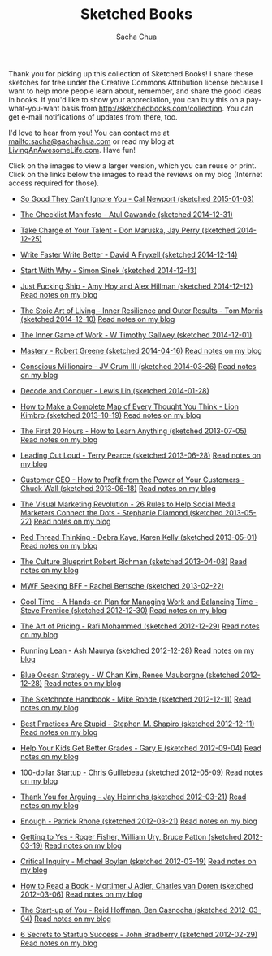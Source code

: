 #+TITLE: Sketched Books
#+AUTHOR: Sacha Chua

Thank you for picking up this collection of Sketched Books! I share
these sketches for free under the Creative Commons Attribution license
because I want to help more people learn about, remember, and share
the good ideas in books. If you'd like to show your appreciation, you
can buy this on a pay-what-you-want basis from
http://sketchedbooks.com/collection. You can get e-mail notifications
of updates from there, too.

I'd love to hear from you! You can contact me at
[[mailto:sacha@sachachua.com]] or read my blog at [[http://livinganawesomelife.com][LivingAnAwesomeLife.com]].
Have fun!

Click on the images to view a larger version, which you can reuse or
print. Click on the links below the images to read the reviews on my
blog (Internet access required for those).

#+begin_html
<link rel="stylesheet" type="text/css" href="normalize.css" />
<link rel="stylesheet" type="text/css" href="foundation.min.css" />
#+end_html

<<insert-point>>

- [[file:2015-01-03 Sketched Book - So Good They Can't Ignore You - Why Skills Trump Passion in the Quest for Work You Love - Cal Newport.png][So Good They Can't Ignore You - Cal Newport (sketched 2015-01-03)]]
  [[file:2015-01-03 Sketched Book - So Good They Can't Ignore You - Why Skills Trump Passion in the Quest for Work You Love - Cal Newport.png]]

- [[file:2014-12-31 Sketched Book - The Checklist Manifesto - How to Get Things Right - Atul Gawande.png][The Checklist Manifesto - Atul Gawande (sketched 2014-12-31)]]
  [[file:2014-12-31 Sketched Book - The Checklist Manifesto - How to Get Things Right - Atul Gawande.png]]

- [[file:2014-12-25 Sketched Book - Take Charge of Your Talent - Three Keys to Thriving in Your Career, Organization, and Life - Don Maruska and Jay Perry.png][Take Charge of Your Talent - Don Maruska, Jay Perry (sketched 2014-12-25)]]
  [[file:2014-12-25 Sketched Book - Take Charge of Your Talent - Three Keys to Thriving in Your Career, Organization, and Life - Don Maruska and Jay Perry.png]]

- [[file:2014-12-14 Sketched Book - Write Faster Write Better - David A Fryxell.png][Write Faster Write Better - David A Fryxell (sketched 2014-12-14)]]
  [[file:./2014-12-14 Sketched Book - Write Faster Write Better - David A Fryxell.png]]

- [[file:./2014-12-13 Sketched Book - Start With Why - Simon Sinek.png][Start With Why - Simon Sinek (sketched 2014-12-13)]]
  [[file:./2014-12-13 Sketched Book - Start With Why - Simon Sinek.png]]

- [[file:./2014-12-12 Sketched Book - Just Fucking Ship - Amy Hoy and Alex Hillman.png][Just Fucking Ship - Amy Hoy and Alex Hillman (sketched 2014-12-12)]]
  [[file:./2014-12-12 Sketched Book - Just Fucking Ship - Amy Hoy and Alex Hillman.png]]
  [[http://sachachua.com/blog/2014/12/sketched-book-just-fucking-ship-amy-hoy-alex-hillman/][Read notes on my blog]]

- [[file:./2014-12-10 Sketched Book - The Stoic Art of Living - Inner Resilience and Outer Results - Tom Morris.png][The Stoic Art of Living - Inner Resilience and Outer Results - Tom Morris (sketched 2014-12-10)]]
  [[file:./2014-12-10 Sketched Book - The Stoic Art of Living - Inner Resilience and Outer Results - Tom Morris.png]]
  [[http://sachachua.com/blog/2014/12/sketched-book-stoic-art-living/][Read notes on my blog]]

- [[file:./2014-12-01 Sketched Book - The Inner Game of Work - W Timothy Gallwey.png][The Inner Game of Work - W Timothy Gallwey (sketched 2014-12-01)]]
  [[file:./2014-12-01 Sketched Book - The Inner Game of Work - W Timothy Gallwey.png]]

- [[file:./2014-04-16 Sketched Book - Mastery - Robert Greene.png][Mastery - Robert Greene (sketched 2014-04-16)]]
  [[file:./2014-04-16 Sketched Book - Mastery - Robert Greene.png]]
  [[http://sachachua.com/blog/2014/05/visual-book-notes-mastery-robert-greene/][Read notes on my blog]]

- [[file:./2014-03-26 Sketched Book - Conscious Millionaire - JV Crum III.png][Conscious Millionaire - JV Crum III (sketched 2014-03-26)]]
  [[file:./2014-03-26 Sketched Book - Conscious Millionaire - JV Crum III.png]]
  [[http://sachachua.com/blog/2014/03/visual-book-review-conscious-millionaire-grow-business-making-difference-jv-crum-iii/][Read notes on my blog]]

- [[file:./2014-01-28 Sketched Book - Decode and Conquer - Lewis Lin.png][Decode and Conquer - Lewis Lin (sketched 2014-01-28)]]
  [[file:./2014-01-28 Sketched Book - Decode and Conquer - Lewis Lin.png]]

- [[file:./2013-10-19 Sketched Book - How to Make a Complete Map of Every Thought You Think - Lion Kimbro.png][How to Make a Complete Map of Every Thought You Think - Lion Kimbro (sketched 2013-10-19)]]
  [[file:./2013-10-19 Sketched Book - How to Make a Complete Map of Every Thought You Think - Lion Kimbro.png]]
  [[http://sachachua.com/blog/2013/10/visual-book-review-how-to-make-a-complete-map-of-every-thought-you-think-lion-kimbro/][Read notes on my blog]]

- [[file:./2013-07-05 Sketched Book - The First 20 Hours - How to Learn Anything.png][The First 20 Hours - How to Learn Anything (sketched 2013-07-05)]]
  [[file:./2013-07-05 Sketched Book - The First 20 Hours - How to Learn Anything.png]]
  [[http://sachachua.com/blog/2013/07/visual-book-review-the-first-20-hours-how-to-learn-anything-fast-josh-kaufman/][Read notes on my blog]]

- [[file:./2013-06-28 Sketched Book - Leading Out Loud - Terry Pearce.png][Leading Out Loud - Terry Pearce (sketched 2013-06-28)]]
  [[file:./2013-06-28 Sketched Book - Leading Out Loud - Terry Pearce.png]]
  [[http://sachachua.com/blog/2013/07/visual-book-review-leading-out-loud-a-guide-for-engaging-others-in-creating-the-future/][Read notes on my blog]]

- [[file:./2013-06-18 Sketched Book - Customer CEO - How to Profit from the Power of Your Customers - Chuck Wall.png][Customer CEO - How to Profit from the Power of Your Customers - Chuck Wall (sketched 2013-06-18)]]
  [[file:./2013-06-18 Sketched Book - Customer CEO - How to Profit from the Power of Your Customers - Chuck Wall.png]]
  [[http://sachachua.com/blog/2013/06/visual-book-review-customer-ceo-how-to-profit-from-the-power-of-your-customers-chuck-wall/][Read notes on my blog]]

- [[file:./2013-05-22 Sketched Book - The Visual Marketing Revolution - 26 Rules to Help Social Media Marketers Connect the Dots - Stephanie Diamond.png][The Visual Marketing Revolution - 26 Rules to Help Social Media Marketers Connect the Dots - Stephanie Diamond (sketched 2013-05-22)]]
  [[file:./2013-05-22 Sketched Book - The Visual Marketing Revolution - 26 Rules to Help Social Media Marketers Connect the Dots - Stephanie Diamond.png]]
  [[http://sachachua.com/blog/2013/05/visual-book-review-the-visual-marketing-revolution-stephanie-diamond/][Read notes on my blog]]

- [[file:./2013-05-01 Sketched Book - Red Thread Thinking - Debra Kaye, Karen Kelly.png][Red Thread Thinking - Debra Kaye, Karen Kelly (sketched 2013-05-01)]]
  [[file:./2013-05-01 Sketched Book - Red Thread Thinking - Debra Kaye, Karen Kelly.png]]
  [[http://sachachua.com/blog/2013/05/visual-book-review-red-thread-thinking-weaving-together-connections-for-brilliant-ideas-and-profitable-innovation-debra-kaye-with-karen-kelly/][Read notes on my blog]]

- [[file:./2013-04-08 Sketched Book - The Culture Blueprint Robert Richman.png][The Culture Blueprint Robert Richman (sketched 2013-04-08)]]
  [[file:./2013-04-08 Sketched Book - The Culture Blueprint Robert Richman.png]]
  [[http://sachachua.com/blog/2013/04/visual-book-review-the-culture-blueprint-robert-richman/][Read notes on my blog]]

- [[file:./2013-02-22 Sketched Book - MWF Seeking BFF - Rachel Bertsche.png][MWF Seeking BFF - Rachel Bertsche (sketched 2013-02-22)]]
  [[file:./2013-02-22 Sketched Book - MWF Seeking BFF - Rachel Bertsche.png]]

- [[file:./2012-12-30 Sketched Book - Cool Time - A Hands-on Plan for Managing Work and Balancing Time - Steve Prentice.png][Cool Time - A Hands-on Plan for Managing Work and Balancing Time - Steve Prentice (sketched 2012-12-30)]]
  [[file:./2012-12-30 Sketched Book - Cool Time - A Hands-on Plan for Managing Work and Balancing Time - Steve Prentice.png]]
  [[http://sachachua.com/blog/2013/01/visual-book-review-cool-time-a-hands-on-plan-for-managing-work-and-balancing-timesteve-prentice/][Read notes on my blog]]

- [[file:./2012-12-29 Sketched Book - The Art of Pricing - Rafi Mohammed.png][The Art of Pricing - Rafi Mohammed (sketched 2012-12-29)]]
  [[file:./2012-12-29 Sketched Book - The Art of Pricing - Rafi Mohammed.png]]
  [[http://sachachua.com/blog/2013/01/visual-book-review-the-art-of-pricing-how-to-find-the-hidden-profits-to-grow-your-businessrafi-mohammed/][Read notes on my blog]]

- [[file:./2012-12-28 Sketched Book - Running Lean - Ash Maurya.png][Running Lean - Ash Maurya (sketched 2012-12-28)]]
  [[file:./2012-12-28 Sketched Book - Running Lean - Ash Maurya.png]]
  [[http://sachachua.com/blog/2012/12/visual-book-review-running-leanash-maurya/][Read notes on my blog]]

- [[file:./2012-12-28 Sketched Book - Blue Ocean Strategy - W Chan Kim, Renee Mauborgne.png][Blue Ocean Strategy - W Chan Kim, Renee Mauborgne (sketched 2012-12-28)]]
  [[file:./2012-12-28 Sketched Book - Blue Ocean Strategy - W Chan Kim, Renee Mauborgne.png]]
  [[http://sachachua.com/blog/2013/01/visual-book-review-blue-ocean-strategyw-chan-kim-rene-mauborgne/][Read notes on my blog]]

- [[file:./2012-12-11 Sketched Book - The Sketchnote Handbook - Mike Rohde.png][The Sketchnote Handbook - Mike Rohde (sketched 2012-12-11)]]
  [[file:./2012-12-11 Sketched Book - The Sketchnote Handbook - Mike Rohde.png]]
  [[http://sachachua.com/blog/2012/12/visual-book-review-the-sketchnote-handbook-mike-rohde/][Read notes on my blog]]

- [[file:./2012-12-11 Sketched Book - Best Practices Are Stupid - Stephen M. Shapiro.png][Best Practices Are Stupid - Stephen M. Shapiro (sketched 2012-12-11)]]
  [[file:./2012-12-11 Sketched Book - Best Practices Are Stupid - Stephen M. Shapiro.png]]
  [[http://sachachua.com/blog/2012/12/visual-book-notes-best-practices-are-stupidstephen-m-shapiro/][Read notes on my blog]]

- [[file:./2012-09-04 Sketched Book - Help Your Kids Get Better Grades - Gary E.png][Help Your Kids Get Better Grades - Gary E (sketched 2012-09-04)]]
  [[file:./2012-09-04 Sketched Book - Help Your Kids Get Better Grades - Gary E.png]]
  [[http://sachachua.com/blog/2012/09/visual-book-review-help-your-kids-get-better-grades/][Read notes on my blog]]

- [[file:./2012-05-09 Sketched Book - 100-dollar Startup - Chris Guillebeau.png][100-dollar Startup - Chris Guillebeau (sketched 2012-05-09)]]
  [[file:./2012-05-09 Sketched Book - 100-dollar Startup - Chris Guillebeau.png]]
  [[http://sachachua.com/blog/2012/05/sketchnotes-the-100-startup-reinvent-the-way-you-make-a-living-do-what-you-love-and-create-a-new-future/][Read notes on my blog]]

- [[file:./2012-03-21 Sketched Book - Thank You for Arguing - Jay Heinrichs.png][Thank You for Arguing - Jay Heinrichs (sketched 2012-03-21)]]
  [[file:./2012-03-21 Sketched Book - Thank You for Arguing - Jay Heinrichs.png]]
  [[http://sachachua.com/blog/2012/04/visual-book-review-thank-you-for-arguing-what-aristotle-lincoln-and-homer-simpson-can-teach-us-about-the-art-of-persuasion/][Read notes on my blog]]

- [[file:./2012-03-21 Sketched Book - Enough - Patrick Rhone.png][Enough - Patrick Rhone (sketched 2012-03-21)]]
  [[file:./2012-03-21 Sketched Book - Enough - Patrick Rhone.png]]
  [[http://sachachua.com/blog/2012/03/visual-book-review-enough/][Read notes on my blog]]

- [[file:./2012-03-19 Sketched Book - Getting to Yes - Roger Fisher, William Ury, Bruce Patton.png][Getting to Yes - Roger Fisher, William Ury, Bruce Patton (sketched 2012-03-19)]]
  [[file:./2012-03-19 Sketched Book - Getting to Yes - Roger Fisher, William Ury, Bruce Patton.png]]
  [[http://sachachua.com/blog/2012/03/visual-book-notes-getting-to-yes-negotiating-agreement-without-giving-in/][Read notes on my blog]]

- [[file:./2012-03-19 Sketched Book - Critical Inquiry - Michael Boylan.png][Critical Inquiry - Michael Boylan (sketched 2012-03-19)]]
  [[file:./2012-03-19 Sketched Book - Critical Inquiry - Michael Boylan.png]]
  [[http://sachachua.com/blog/2012/03/visual-book-review-critical-inquiry-the-process-of-argument/][Read notes on my blog]]

- [[file:2012-03-06 Sketched Book - How to Read a Book - Mortimer J Adler, Charles van Doren.png][How to Read a Book - Mortimer J Adler, Charles van Doren (sketched 2012-03-06)]]
  [[file:./2012-03-06 Sketched Book - How to Read a Book - Mortimer J Adler, Charles van Doren.png]]
  [[http://sachachua.com/blog/2012/03/visual-book-notes-how-to-read-a-book/][Read notes on my blog]]

- [[file:./2012-03-04 Sketched Book - The Start-up of You - Reid Hoffman, Ben Casnocha.png][The Start-up of You - Reid Hoffman, Ben Casnocha (sketched 2012-03-04)]]
  [[file:./2012-03-04 Sketched Book - The Start-up of You - Reid Hoffman, Ben Casnocha.png]]
  [[http://sachachua.com/blog/2012/03/visual-book-notes-the-start-up-of-you-reid-hoffman-ben-casnocha/][Read notes on my blog]]

- [[file:2012-02-29 Sketched Book - 6 Secrets to Startup Success - John Bradberry.png][6 Secrets to Startup Success - John Bradberry (sketched 2012-02-29)]]
  [[file:./2012-02-29 Sketched Book - 6 Secrets to Startup Success - John Bradberry.png]]
  [[http://sachachua.com/blog/2012/03/visual-book-notes-6-secrets-to-startup-success/][Read notes on my blog]]

